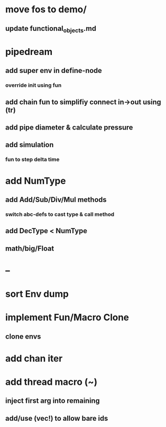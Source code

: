* move fos to demo/
** update functional_objects.md
* pipedream
** add super env in define-node
*** override init using fun
** add chain fun to simplifiy connect in->out using (tr)
** add pipe diameter & calculate pressure
** add simulation
*** fun to step delta time
* add NumType
** add Add/Sub/Div/Mul methods
*** switch abc-defs to cast type & call method
** add DecType < NumType
** math/big/Float
* --
* sort Env dump
* implement Fun/Macro Clone
** clone envs
* add chan iter
* add thread macro (~)
** inject first arg into remaining
** add/use (vec!) to allow bare ids

